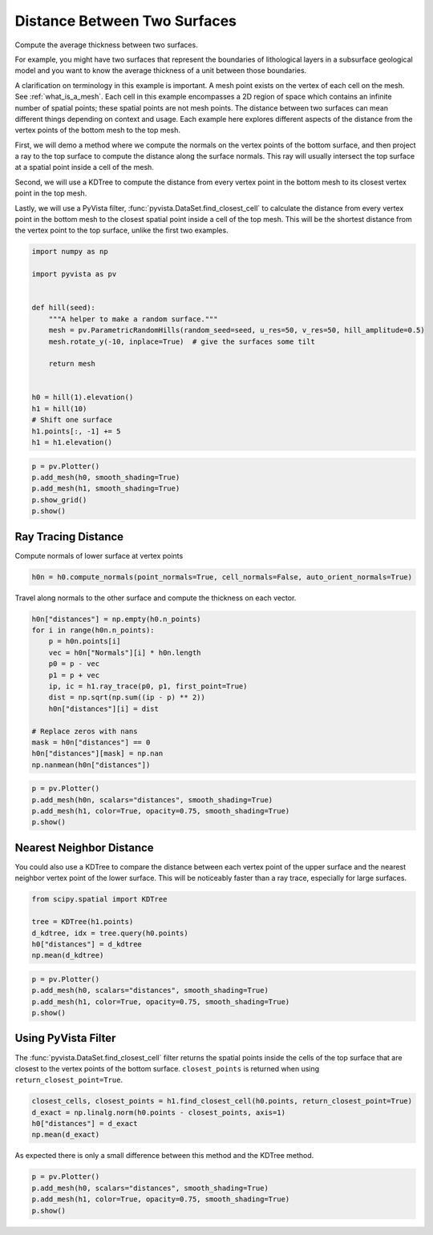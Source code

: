 
.. DO NOT EDIT.
.. THIS FILE WAS AUTOMATICALLY GENERATED BY SPHINX-GALLERY.
.. TO MAKE CHANGES, EDIT THE SOURCE PYTHON FILE:
.. "examples/01-filter/distance-between-surfaces.py"
.. LINE NUMBERS ARE GIVEN BELOW.

.. only:: html

    .. note::
        :class: sphx-glr-download-link-note

        :ref:`Go to the end <sphx_glr_download_examples_01-filter_distance-between-surfaces.py>`
        to download the full example code

.. rst-class:: sphx-glr-example-title

.. _sphx_glr_examples_01-filter_distance-between-surfaces.py:


Distance Between Two Surfaces
~~~~~~~~~~~~~~~~~~~~~~~~~~~~~

Compute the average thickness between two surfaces.

For example, you might have two surfaces that represent the boundaries of
lithological layers in a subsurface geological model and you want to know the
average thickness of a unit between those boundaries.

A clarification on terminology in this example is important.  A mesh point
exists on the vertex of each cell on the mesh.  See :ref:`what_is_a_mesh`.
Each cell in this example encompasses a 2D region of space which contains an
infinite number of spatial points; these spatial points are not mesh points.
The distance between two surfaces can mean different things depending on context
and usage.  Each example here explores different aspects of the distance from the
vertex points of the bottom mesh to the top mesh.

First, we will demo a method where we compute the normals on the vertex points
of the bottom surface, and then project a ray to the top surface to compute the
distance along the surface normals. This ray will usually intersect the top
surface at a spatial point inside a cell of the mesh.

Second, we will use a KDTree to compute the distance from every vertex point in
the bottom mesh to its closest vertex point in the top mesh.

Lastly, we will use a PyVista filter, :func:`pyvista.DataSet.find_closest_cell` to calculate
the distance from every vertex point in the bottom mesh to the closest spatial point
inside a cell of the top mesh.  This will be the shortest distance from the vertex point
to the top surface, unlike the first two examples.

.. GENERATED FROM PYTHON SOURCE LINES 33-52

.. code-block:: default

    import numpy as np

    import pyvista as pv


    def hill(seed):
        """A helper to make a random surface."""
        mesh = pv.ParametricRandomHills(random_seed=seed, u_res=50, v_res=50, hill_amplitude=0.5)
        mesh.rotate_y(-10, inplace=True)  # give the surfaces some tilt

        return mesh


    h0 = hill(1).elevation()
    h1 = hill(10)
    # Shift one surface
    h1.points[:, -1] += 5
    h1 = h1.elevation()








.. GENERATED FROM PYTHON SOURCE LINES 53-60

.. code-block:: default


    p = pv.Plotter()
    p.add_mesh(h0, smooth_shading=True)
    p.add_mesh(h1, smooth_shading=True)
    p.show_grid()
    p.show()








.. tab-set::



   .. tab-item:: Static Scene



            
     .. image-sg:: /examples/01-filter/images/sphx_glr_distance-between-surfaces_001.png
        :alt: distance between surfaces
        :srcset: /examples/01-filter/images/sphx_glr_distance-between-surfaces_001.png
        :class: sphx-glr-single-img
     


   .. tab-item:: Interactive Scene



       .. offlineviewer:: /home/runner/work/pyvista-doc-translations/pyvista-doc-translations/pyvista/doc/source/examples/01-filter/images/sphx_glr_distance-between-surfaces_001.vtksz






.. GENERATED FROM PYTHON SOURCE LINES 61-65

Ray Tracing Distance
++++++++++++++++++++

Compute normals of lower surface at vertex points

.. GENERATED FROM PYTHON SOURCE LINES 65-67

.. code-block:: default

    h0n = h0.compute_normals(point_normals=True, cell_normals=False, auto_orient_normals=True)








.. GENERATED FROM PYTHON SOURCE LINES 68-70

Travel along normals to the other surface and compute the thickness on each
vector.

.. GENERATED FROM PYTHON SOURCE LINES 70-86

.. code-block:: default


    h0n["distances"] = np.empty(h0.n_points)
    for i in range(h0n.n_points):
        p = h0n.points[i]
        vec = h0n["Normals"][i] * h0n.length
        p0 = p - vec
        p1 = p + vec
        ip, ic = h1.ray_trace(p0, p1, first_point=True)
        dist = np.sqrt(np.sum((ip - p) ** 2))
        h0n["distances"][i] = dist

    # Replace zeros with nans
    mask = h0n["distances"] == 0
    h0n["distances"][mask] = np.nan
    np.nanmean(h0n["distances"])





.. rst-class:: sphx-glr-script-out

 .. code-block:: none


    5.144072856644497



.. GENERATED FROM PYTHON SOURCE LINES 87-93

.. code-block:: default

    p = pv.Plotter()
    p.add_mesh(h0n, scalars="distances", smooth_shading=True)
    p.add_mesh(h1, color=True, opacity=0.75, smooth_shading=True)
    p.show()









.. tab-set::



   .. tab-item:: Static Scene



            
     .. image-sg:: /examples/01-filter/images/sphx_glr_distance-between-surfaces_002.png
        :alt: distance between surfaces
        :srcset: /examples/01-filter/images/sphx_glr_distance-between-surfaces_002.png
        :class: sphx-glr-single-img
     


   .. tab-item:: Interactive Scene



       .. offlineviewer:: /home/runner/work/pyvista-doc-translations/pyvista-doc-translations/pyvista/doc/source/examples/01-filter/images/sphx_glr_distance-between-surfaces_002.vtksz






.. GENERATED FROM PYTHON SOURCE LINES 94-102

Nearest Neighbor Distance
+++++++++++++++++++++++++

You could also use a KDTree to compare the distance between each vertex point
of the
upper surface and the nearest neighbor vertex point of the lower surface.
This will be
noticeably faster than a ray trace, especially for large surfaces.

.. GENERATED FROM PYTHON SOURCE LINES 102-109

.. code-block:: default

    from scipy.spatial import KDTree

    tree = KDTree(h1.points)
    d_kdtree, idx = tree.query(h0.points)
    h0["distances"] = d_kdtree
    np.mean(d_kdtree)





.. rst-class:: sphx-glr-script-out

 .. code-block:: none


    4.843639418894909



.. GENERATED FROM PYTHON SOURCE LINES 110-116

.. code-block:: default

    p = pv.Plotter()
    p.add_mesh(h0, scalars="distances", smooth_shading=True)
    p.add_mesh(h1, color=True, opacity=0.75, smooth_shading=True)
    p.show()









.. tab-set::



   .. tab-item:: Static Scene



            
     .. image-sg:: /examples/01-filter/images/sphx_glr_distance-between-surfaces_003.png
        :alt: distance between surfaces
        :srcset: /examples/01-filter/images/sphx_glr_distance-between-surfaces_003.png
        :class: sphx-glr-single-img
     


   .. tab-item:: Interactive Scene



       .. offlineviewer:: /home/runner/work/pyvista-doc-translations/pyvista-doc-translations/pyvista/doc/source/examples/01-filter/images/sphx_glr_distance-between-surfaces_003.vtksz






.. GENERATED FROM PYTHON SOURCE LINES 117-124

Using PyVista Filter
++++++++++++++++++++

The :func:`pyvista.DataSet.find_closest_cell` filter returns the spatial
points inside the cells of the top surface that are closest to the vertex
points of the bottom surface.  ``closest_points`` is returned when using
``return_closest_point=True``.

.. GENERATED FROM PYTHON SOURCE LINES 124-131

.. code-block:: default


    closest_cells, closest_points = h1.find_closest_cell(h0.points, return_closest_point=True)
    d_exact = np.linalg.norm(h0.points - closest_points, axis=1)
    h0["distances"] = d_exact
    np.mean(d_exact)






.. rst-class:: sphx-glr-script-out

 .. code-block:: none


    4.841284523106411



.. GENERATED FROM PYTHON SOURCE LINES 132-134

As expected there is only a small difference between this method and the
KDTree method.

.. GENERATED FROM PYTHON SOURCE LINES 134-139

.. code-block:: default


    p = pv.Plotter()
    p.add_mesh(h0, scalars="distances", smooth_shading=True)
    p.add_mesh(h1, color=True, opacity=0.75, smooth_shading=True)
    p.show()







.. tab-set::



   .. tab-item:: Static Scene



            
     .. image-sg:: /examples/01-filter/images/sphx_glr_distance-between-surfaces_004.png
        :alt: distance between surfaces
        :srcset: /examples/01-filter/images/sphx_glr_distance-between-surfaces_004.png
        :class: sphx-glr-single-img
     


   .. tab-item:: Interactive Scene



       .. offlineviewer:: /home/runner/work/pyvista-doc-translations/pyvista-doc-translations/pyvista/doc/source/examples/01-filter/images/sphx_glr_distance-between-surfaces_004.vtksz







.. rst-class:: sphx-glr-timing

   **Total running time of the script:** (0 minutes 2.372 seconds)


.. _sphx_glr_download_examples_01-filter_distance-between-surfaces.py:

.. only:: html

  .. container:: sphx-glr-footer sphx-glr-footer-example




    .. container:: sphx-glr-download sphx-glr-download-python

      :download:`Download Python source code: distance-between-surfaces.py <distance-between-surfaces.py>`

    .. container:: sphx-glr-download sphx-glr-download-jupyter

      :download:`Download Jupyter notebook: distance-between-surfaces.ipynb <distance-between-surfaces.ipynb>`


.. only:: html

 .. rst-class:: sphx-glr-signature

    `Gallery generated by Sphinx-Gallery <https://sphinx-gallery.github.io>`_
